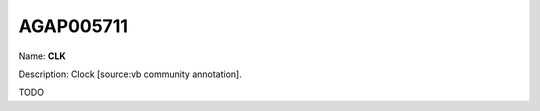 
AGAP005711
=============

Name: **CLK**

Description: Clock [source:vb community annotation].

TODO
